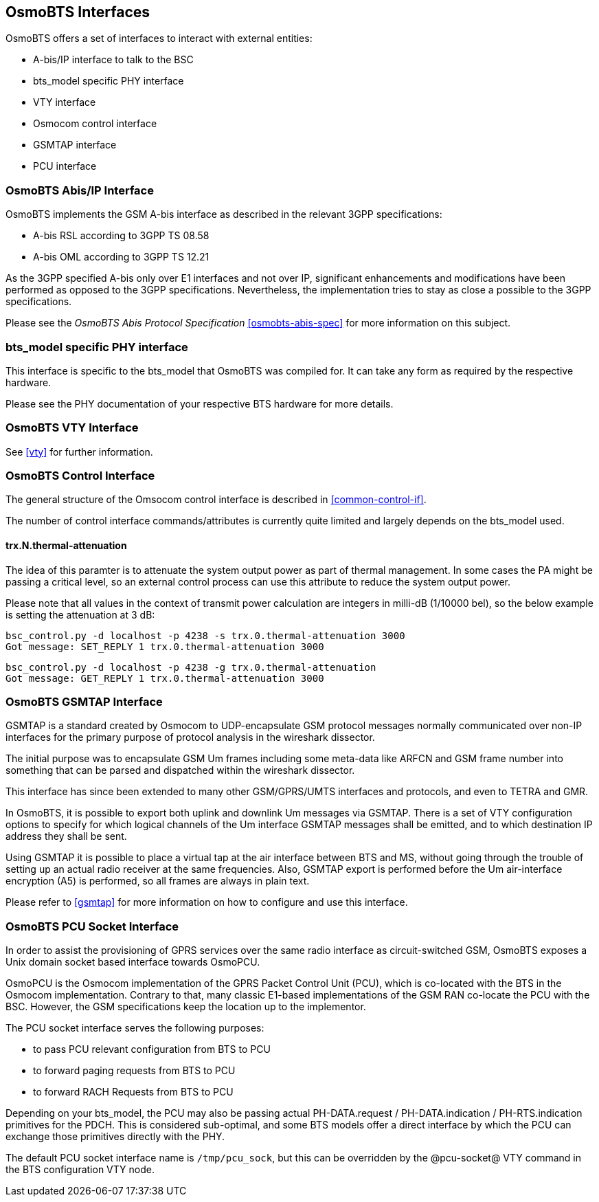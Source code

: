 == OsmoBTS Interfaces

OsmoBTS offers a set of interfaces to interact with external entities:

* A-bis/IP interface to talk to the BSC
* bts_model specific PHY interface
* VTY interface
* Osmocom control interface
* GSMTAP interface
* PCU interface


=== OsmoBTS Abis/IP Interface

OsmoBTS implements the GSM A-bis interface as described in the relevant
3GPP specifications:

* A-bis RSL according to 3GPP TS 08.58
* A-bis OML according to 3GPP TS 12.21

As the 3GPP specified A-bis only over E1 interfaces and not over IP,
significant enhancements and modifications have been performed as opposed
to the 3GPP specifications.  Nevertheless, the implementation tries to
stay as close a possible to the 3GPP specifications.

Please see the _OsmoBTS Abis Protocol Specification_
<<osmobts-abis-spec>> for more information on this subject.


=== bts_model specific PHY interface

This interface is specific to the bts_model that OsmoBTS was compiled
for.  It can take any form as required by the respective hardware.

Please see the PHY documentation of your respective BTS hardware for more
details.


=== OsmoBTS VTY Interface

See <<vty>> for further information.


=== OsmoBTS Control Interface

The general structure of the Omsocom control interface is described in
<<common-control-if>>.

The number of control interface commands/attributes is currently quite
limited and largely depends on the bts_model used.

==== trx.N.thermal-attenuation

The idea of this paramter is to attenuate the system output power as part of
thermal management.  In some cases the PA might be passing a critical level,
so an external control process can use this attribute to reduce the system
output power.

Please note that all values in the context of transmit power calculation
are integers in milli-dB (1/10000 bel), so the below example is setting
the attenuation at 3 dB:

----
bsc_control.py -d localhost -p 4238 -s trx.0.thermal-attenuation 3000
Got message: SET_REPLY 1 trx.0.thermal-attenuation 3000
----

----
bsc_control.py -d localhost -p 4238 -g trx.0.thermal-attenuation
Got message: GET_REPLY 1 trx.0.thermal-attenuation 3000
----



=== OsmoBTS GSMTAP Interface

GSMTAP is a standard created by Osmocom to UDP-encapsulate GSM protocol
messages normally communicated over non-IP interfaces for the primary
purpose of protocol analysis in the wireshark dissector.

The initial purpose was to encapsulate GSM Um frames including some
meta-data like ARFCN and GSM frame number into something that can be
parsed and dispatched within the wireshark dissector.

This interface has since been extended to many other
GSM/GPRS/UMTS interfaces and protocols, and even to TETRA and GMR.

In OsmoBTS, it is possible to export both uplink and downlink Um
messages via GSMTAP.  There is a set of VTY configuration options to
specify for which logical channels of the Um interface GSMTAP messages
shall be emitted, and to which destination IP address they shall be
sent.

Using GSMTAP it is possible to place a virtual tap at the air interface
between BTS and MS, without going through the trouble of setting up an
actual radio receiver at the same frequencies.  Also, GSMTAP export is
performed before the Um air-interface encryption (A5) is performed, so
all frames are always in plain text.

Please refer to <<gsmtap>> for more information on how to configure and
use this interface.


=== OsmoBTS PCU Socket Interface

In order to assist the provisioning of GPRS services over the same radio
interface as circuit-switched GSM, OsmoBTS exposes a Unix domain socket
based interface towards OsmoPCU.

OsmoPCU is the Osmocom implementation of the GPRS Packet Control Unit
(PCU), which is co-located with the BTS in the Osmocom implementation.
Contrary to that, many classic E1-based implementations of the GSM RAN
co-locate the PCU with the BSC.  However, the GSM specifications keep
the location up to the implementor.

The PCU socket interface serves the following purposes:

* to pass PCU relevant configuration from BTS to PCU
* to forward paging requests from BTS to PCU
* to forward RACH Requests from BTS to PCU

Depending on your bts_model, the PCU may also be passing actual
PH-DATA.request / PH-DATA.indication / PH-RTS.indication primitives for
the PDCH.  This is considered sub-optimal, and some BTS models offer a
direct interface by which the PCU can exchange those primitives directly
with the PHY.

The default PCU socket interface name is `/tmp/pcu_sock`, but this can
be overridden by the @pcu-socket@ VTY command in the BTS configuration
VTY node.
